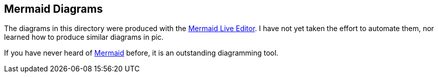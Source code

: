 == Mermaid Diagrams
The diagrams in this directory were produced with the
https://mermaid-js.github.io/mermaid-live-editor/[Mermaid Live Editor]. I have not yet taken the
effort to automate them, nor learned how to produce similar diagrams in +pic+.

If you have never heard of https://mermaid-js.github.io/mermaid/#/[Mermaid] before, it is an
outstanding diagramming tool.
